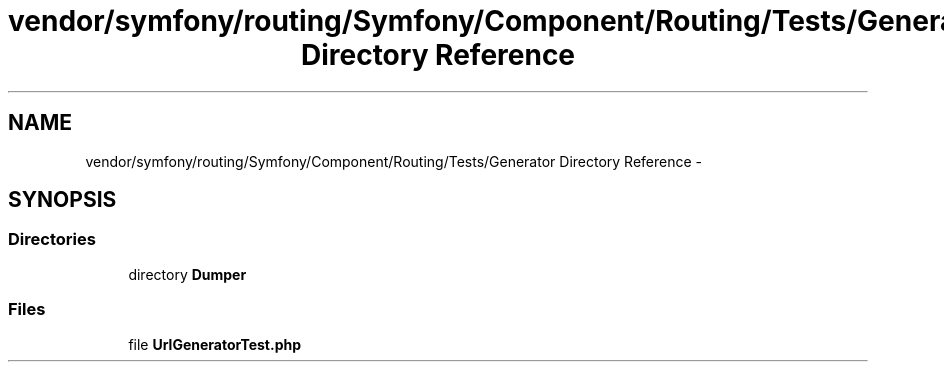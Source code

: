 .TH "vendor/symfony/routing/Symfony/Component/Routing/Tests/Generator Directory Reference" 3 "Tue Apr 14 2015" "Version 1.0" "VirtualSCADA" \" -*- nroff -*-
.ad l
.nh
.SH NAME
vendor/symfony/routing/Symfony/Component/Routing/Tests/Generator Directory Reference \- 
.SH SYNOPSIS
.br
.PP
.SS "Directories"

.in +1c
.ti -1c
.RI "directory \fBDumper\fP"
.br
.in -1c
.SS "Files"

.in +1c
.ti -1c
.RI "file \fBUrlGeneratorTest\&.php\fP"
.br
.in -1c
